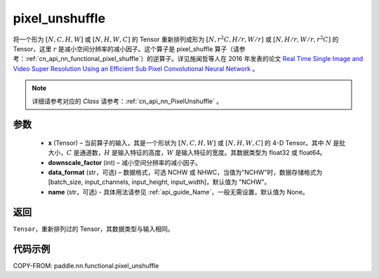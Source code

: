 .. _cn_api_nn_functional_pixel_unshuffle:


pixel_unshuffle
-------------------------------

.. py:function:: paddle.nn.functional.pixel_unshuffle(x, downscale_factor, data_format="NCHW", name=None)
将一个形为 :math:`[N, C, H, W]` 或 :math:`[N, H, W, C]` 的 Tensor 重新排列成形为 :math:`[N, r^2C, H/r, W/r]` 或 :math:`[N, H/r, W/r, r^2C]` 的 Tensor，这里 :math:`r` 是减小空间分辨率的减小因子。这个算子是 pixel_shuffle 算子（请参考：:ref:`cn_api_nn_functional_pixel_shuffle`）的逆算子。详见施闻哲等人在 2016 年发表的论文 `Real Time Single Image and Video Super Resolution Using an Efficient Sub Pixel Convolutional Neural Network <https://arxiv.org/abs/1609.05158v2>`_ 。

.. note::
   详细请参考对应的 `Class` 请参考：:ref:`cn_api_nn_PixelUnshuffle` 。

参数
:::::::::
    - **x** (Tensor) – 当前算子的输入，其是一个形状为 :math:`[N, C, H, W]` 或 :math:`[N, H, W, C]` 的 4-D Tensor。其中 :math:`N` 是批大小，:math:`C` 是通道数，:math:`H` 是输入特征的高度，:math:`W` 是输入特征的宽度。其数据类型为 float32 或 float64。
    - **downscale_factor** (int) – 减小空间分辨率的减小因子。
    - **data_format** (str，可选) – 数据格式，可选 NCHW 或 NHWC，当值为"NCHW"时，数据存储格式为[batch_size, input_channels, input_height, input_width]，默认值为 "NCHW"。
    - **name** (str，可选) - 具体用法请参见 :ref:`api_guide_Name`，一般无需设置，默认值为 None。

返回
:::::::::
``Tensor``，重新排列过的 Tensor，其数据类型与输入相同。

代码示例
:::::::::

COPY-FROM: paddle.nn.functional.pixel_unshuffle
